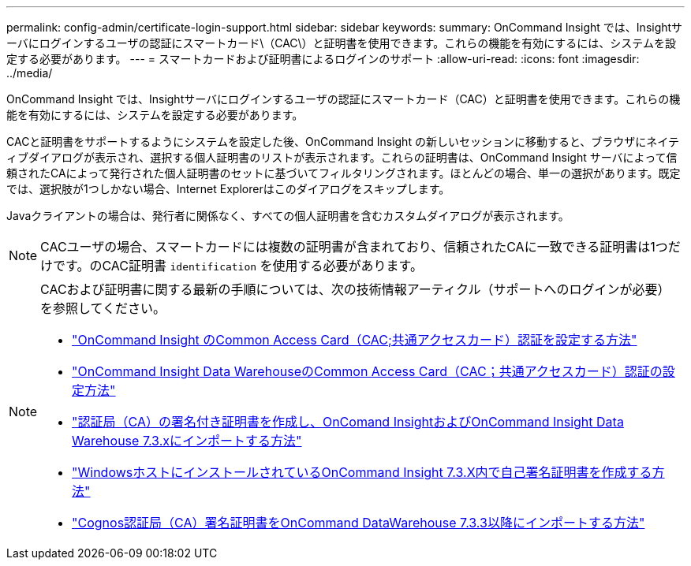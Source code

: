 ---
permalink: config-admin/certificate-login-support.html 
sidebar: sidebar 
keywords:  
summary: OnCommand Insight では、Insightサーバにログインするユーザの認証にスマートカード\（CAC\）と証明書を使用できます。これらの機能を有効にするには、システムを設定する必要があります。 
---
= スマートカードおよび証明書によるログインのサポート
:allow-uri-read: 
:icons: font
:imagesdir: ../media/


[role="lead"]
OnCommand Insight では、Insightサーバにログインするユーザの認証にスマートカード（CAC）と証明書を使用できます。これらの機能を有効にするには、システムを設定する必要があります。

CACと証明書をサポートするようにシステムを設定した後、OnCommand Insight の新しいセッションに移動すると、ブラウザにネイティブダイアログが表示され、選択する個人証明書のリストが表示されます。これらの証明書は、OnCommand Insight サーバによって信頼されたCAによって発行された個人証明書のセットに基づいてフィルタリングされます。ほとんどの場合、単一の選択があります。既定では、選択肢が1つしかない場合、Internet Explorerはこのダイアログをスキップします。

Javaクライアントの場合は、発行者に関係なく、すべての個人証明書を含むカスタムダイアログが表示されます。

[NOTE]
====
CACユーザの場合、スマートカードには複数の証明書が含まれており、信頼されたCAに一致できる証明書は1つだけです。のCAC証明書 `identification` を使用する必要があります。

====
[NOTE]
====
CACおよび証明書に関する最新の手順については、次の技術情報アーティクル（サポートへのログインが必要）を参照してください。

* https://kb.netapp.com/Advice_and_Troubleshooting/Data_Infrastructure_Management/OnCommand_Suite/How_to_configure_Common_Access_Card_(CAC)_authentication_for_NetApp_OnCommand_Insight["OnCommand Insight のCommon Access Card（CAC;共通アクセスカード）認証を設定する方法"]
* https://kb.netapp.com/Advice_and_Troubleshooting/Data_Infrastructure_Management/OnCommand_Suite/How_to_configure_Common_Access_Card_(CAC)_authentication_for_NetApp_OnCommand_Insight_DataWarehouse["OnCommand Insight Data WarehouseのCommon Access Card（CAC；共通アクセスカード）認証の設定方法"]
* https://kb.netapp.com/Advice_and_Troubleshooting/Data_Infrastructure_Management/OnCommand_Suite/How_to_create_and_import_a_Certificate_Authority_(CA)_signed_certificate_into_OCI_and_DWH_7.3.X["認証局（CA）の署名付き証明書を作成し、OnComand InsightおよびOnCommand Insight Data Warehouse 7.3.xにインポートする方法"]
* https://kb.netapp.com/Advice_and_Troubleshooting/Data_Infrastructure_Management/OnCommand_Suite/How_to_create_a_Self_Signed_Certificate_within_OnCommand_Insight_7.3.X_installed_on_a_Windows_Host["WindowsホストにインストールされているOnCommand Insight 7.3.X内で自己署名証明書を作成する方法"]
* https://kb.netapp.com/Advice_and_Troubleshooting/Data_Infrastructure_Management/OnCommand_Suite/How_to_import_a_Cognos_Certificate_Authority_(CA)_signed_certificate_into_DWH_7.3.3_and_later["Cognos認証局（CA）署名証明書をOnCommand DataWarehouse 7.3.3以降にインポートする方法"]


====